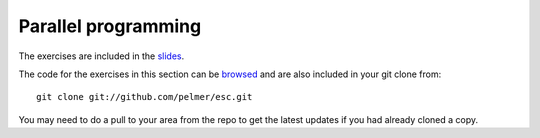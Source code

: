 Parallel programming 
====================

The exercises are included in the
`slides <https://agenda.infn.it/conferenceOtherViews.py?view=standard&confId=6686>`_.

The code for the exercises in this section can be `browsed <../exercises/parallel/>`_ and are also included in your git clone from::

     git clone git://github.com/pelmer/esc.git

You may need to do a pull to your area from the repo to get the latest
updates if you had already cloned a copy.


